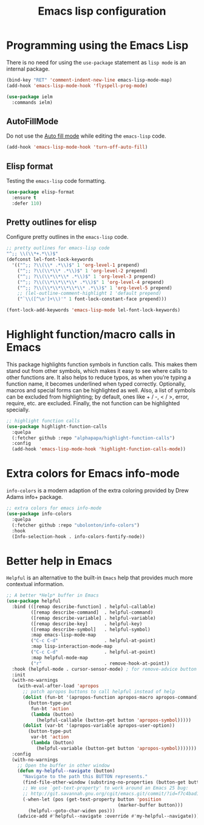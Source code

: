 #+TITLE: Emacs lisp configuration
#+STARTUP: indent

* Programming using the Emacs Lisp
  There is no need for using the ~use-package~ statement as ~lisp mode~ is an internal package.

  #+begin_src emacs-lisp
  (bind-key "RET" 'comment-indent-new-line emacs-lisp-mode-map)
  (add-hook 'emacs-lisp-mode-hook 'flyspell-prog-mode)

  (use-package ielm
    :commands ielm)
  #+end_src

** AutoFillMode
Do not use the [[https://www.emacswiki.org/emacs/AutoFillMode][Auto fill mode]] while editing the ~emacs-lisp~ code.

#+begin_src emacs-lisp :lexical no
(add-hook 'emacs-lisp-mode-hook 'turn-off-auto-fill)
#+end_src

** Elisp format

Testing the ~emacs-lisp~ code formatting.

#+begin_src emacs-lisp :lexical no
(use-package elisp-format
  :ensure t
  :defer 110)
#+end_src

** Pretty outlines for elisp

Configure pretty outlines in the ~emacs-lisp~ code.

#+begin_src emacs-lisp :lexical no
;; pretty outlines for emacs-lisp code
"^;; \\(\\*+.*\\)$"
(defconst lel-font-lock-keywords
  '(("^;; ?\\(\\* .*\\)$" 1 'org-level-1 prepend)
    ("^;; ?\\(\\*\\* .*\\)$" 1 'org-level-2 prepend)
    ("^;; ?\\(\\*\\*\\* .*\\)$" 1 'org-level-3 prepend)
    ("^;; ?\\(\\*\\*\\*\\* .*\\)$" 1 'org-level-4 prepend)
    ("^;; ?\\(\\*\\*\\*\\*\\* .*\\)$" 1 'org-level-5 prepend)
    ;; (lel-outline-comment-highlight 1 'default prepend)
    ("`\\([^\n']+\\)'" 1 font-lock-constant-face prepend)))

(font-lock-add-keywords 'emacs-lisp-mode lel-font-lock-keywords)
#+end_src

* Highlight function/macro calls in Emacs
This  package highlights  function symbols  in function  calls. This  makes them
stand out from  other symbols, which makes  it easy to see where  calls to other
functions are. It also  helps to reduce typos, as when  you’re typing a function
name, it becomes underlined when typed correctly. Optionally, macros and special
forms can be highlighted  as well. Also, a list of symbols  can be excluded from
highlighting; by  default, ones  like +  / -, <  / >,  error, require,  etc. are
excluded. Finally, the not function can be highlighted specially.

#+begin_src emacs-lisp :lexical no
;; highlight function calls
(use-package highlight-function-calls
  :quelpa
  (:fetcher github :repo "alphapapa/highlight-function-calls")
  :config
  (add-hook 'emacs-lisp-mode-hook 'highlight-function-calls-mode))
#+end_src

* Extra colors for Emacs info-mode
~info-colors~ is a modern adaption of the extra coloring provided by Drew Adams info+ package.
#+begin_src emacs-lisp
;; extra colors for emacs info-mode
(use-package info-colors
  :quelpa
  (:fetcher github :repo "ubolonton/info-colors")
  :hook
  (Info-selection-hook . info-colors-fontify-node))
#+end_src

* Better help in Emacs
~Helpful~ is an alternative to the built-in ~Emacs~ help that provides much more
contextual information.

#+begin_src emacs-lisp :lexical no
;; A better *Help* buffer in Emacs
(use-package helpful
  :bind (([remap describe-function] . helpful-callable)
         ([remap describe-command]  . helpful-command)
         ([remap describe-variable] . helpful-variable)
         ([remap describe-key]      . helpful-key)
         ([remap describe-symbol]   . helpful-symbol)
         :map emacs-lisp-mode-map
         ("C-c C-d"                 . helpful-at-point)
         :map lisp-interaction-mode-map
         ("C-c C-d"                 . helpful-at-point)
         :map helpful-mode-map
         ("r"                       . remove-hook-at-point))
  :hook (helpful-mode . cursor-sensor-mode) ; for remove-advice button
  :init
  (with-no-warnings
    (with-eval-after-load 'apropos
      ;; patch apropos buttons to call helpful instead of help
      (dolist (fun-bt '(apropos-function apropos-macro apropos-command))
        (button-type-put
         fun-bt 'action
         (lambda (button)
           (helpful-callable (button-get button 'apropos-symbol)))))
      (dolist (var-bt '(apropos-variable apropos-user-option))
        (button-type-put
         var-bt 'action
         (lambda (button)
           (helpful-variable (button-get button 'apropos-symbol)))))))
  :config
  (with-no-warnings
    ;; Open the buffer in other window
    (defun my-helpful--navigate (button)
      "Navigate to the path this BUTTON represents."
      (find-file-other-window (substring-no-properties (button-get button 'path)))
      ;; We use `get-text-property' to work around an Emacs 25 bug:
      ;; http://git.savannah.gnu.org/cgit/emacs.git/commit/?id=f7c4bad17d83297ee9a1b57552b1944020f23aea
      (-when-let (pos (get-text-property button 'position
                                         (marker-buffer button)))
        (helpful--goto-char-widen pos)))
    (advice-add #'helpful--navigate :override #'my-helpful--navigate)))
#+end_src
